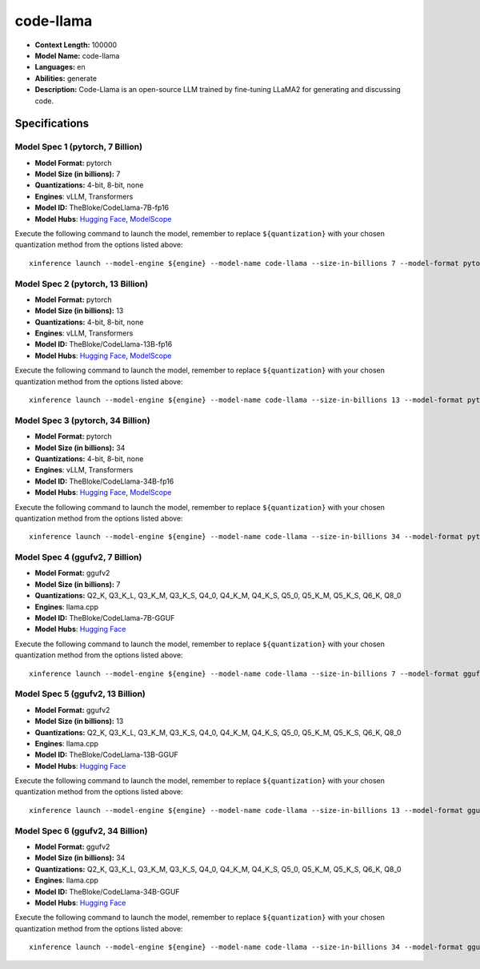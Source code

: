 .. _models_llm_code-llama:

========================================
code-llama
========================================

- **Context Length:** 100000
- **Model Name:** code-llama
- **Languages:** en
- **Abilities:** generate
- **Description:** Code-Llama is an open-source LLM trained by fine-tuning LLaMA2 for generating and discussing code.

Specifications
^^^^^^^^^^^^^^


Model Spec 1 (pytorch, 7 Billion)
++++++++++++++++++++++++++++++++++++++++

- **Model Format:** pytorch
- **Model Size (in billions):** 7
- **Quantizations:** 4-bit, 8-bit, none
- **Engines**: vLLM, Transformers
- **Model ID:** TheBloke/CodeLlama-7B-fp16
- **Model Hubs**:  `Hugging Face <https://huggingface.co/TheBloke/CodeLlama-7B-fp16>`__, `ModelScope <https://modelscope.cn/models/AI-ModelScope/CodeLlama-7b-hf>`__

Execute the following command to launch the model, remember to replace ``${quantization}`` with your
chosen quantization method from the options listed above::

   xinference launch --model-engine ${engine} --model-name code-llama --size-in-billions 7 --model-format pytorch --quantization ${quantization}


Model Spec 2 (pytorch, 13 Billion)
++++++++++++++++++++++++++++++++++++++++

- **Model Format:** pytorch
- **Model Size (in billions):** 13
- **Quantizations:** 4-bit, 8-bit, none
- **Engines**: vLLM, Transformers
- **Model ID:** TheBloke/CodeLlama-13B-fp16
- **Model Hubs**:  `Hugging Face <https://huggingface.co/TheBloke/CodeLlama-13B-fp16>`__, `ModelScope <https://modelscope.cn/models/AI-ModelScope/CodeLlama-13b-hf>`__

Execute the following command to launch the model, remember to replace ``${quantization}`` with your
chosen quantization method from the options listed above::

   xinference launch --model-engine ${engine} --model-name code-llama --size-in-billions 13 --model-format pytorch --quantization ${quantization}


Model Spec 3 (pytorch, 34 Billion)
++++++++++++++++++++++++++++++++++++++++

- **Model Format:** pytorch
- **Model Size (in billions):** 34
- **Quantizations:** 4-bit, 8-bit, none
- **Engines**: vLLM, Transformers
- **Model ID:** TheBloke/CodeLlama-34B-fp16
- **Model Hubs**:  `Hugging Face <https://huggingface.co/TheBloke/CodeLlama-34B-fp16>`__, `ModelScope <https://modelscope.cn/models/AI-ModelScope/CodeLlama-34b-hf>`__

Execute the following command to launch the model, remember to replace ``${quantization}`` with your
chosen quantization method from the options listed above::

   xinference launch --model-engine ${engine} --model-name code-llama --size-in-billions 34 --model-format pytorch --quantization ${quantization}


Model Spec 4 (ggufv2, 7 Billion)
++++++++++++++++++++++++++++++++++++++++

- **Model Format:** ggufv2
- **Model Size (in billions):** 7
- **Quantizations:** Q2_K, Q3_K_L, Q3_K_M, Q3_K_S, Q4_0, Q4_K_M, Q4_K_S, Q5_0, Q5_K_M, Q5_K_S, Q6_K, Q8_0
- **Engines**: llama.cpp
- **Model ID:** TheBloke/CodeLlama-7B-GGUF
- **Model Hubs**:  `Hugging Face <https://huggingface.co/TheBloke/CodeLlama-7B-GGUF>`__

Execute the following command to launch the model, remember to replace ``${quantization}`` with your
chosen quantization method from the options listed above::

   xinference launch --model-engine ${engine} --model-name code-llama --size-in-billions 7 --model-format ggufv2 --quantization ${quantization}


Model Spec 5 (ggufv2, 13 Billion)
++++++++++++++++++++++++++++++++++++++++

- **Model Format:** ggufv2
- **Model Size (in billions):** 13
- **Quantizations:** Q2_K, Q3_K_L, Q3_K_M, Q3_K_S, Q4_0, Q4_K_M, Q4_K_S, Q5_0, Q5_K_M, Q5_K_S, Q6_K, Q8_0
- **Engines**: llama.cpp
- **Model ID:** TheBloke/CodeLlama-13B-GGUF
- **Model Hubs**:  `Hugging Face <https://huggingface.co/TheBloke/CodeLlama-13B-GGUF>`__

Execute the following command to launch the model, remember to replace ``${quantization}`` with your
chosen quantization method from the options listed above::

   xinference launch --model-engine ${engine} --model-name code-llama --size-in-billions 13 --model-format ggufv2 --quantization ${quantization}


Model Spec 6 (ggufv2, 34 Billion)
++++++++++++++++++++++++++++++++++++++++

- **Model Format:** ggufv2
- **Model Size (in billions):** 34
- **Quantizations:** Q2_K, Q3_K_L, Q3_K_M, Q3_K_S, Q4_0, Q4_K_M, Q4_K_S, Q5_0, Q5_K_M, Q5_K_S, Q6_K, Q8_0
- **Engines**: llama.cpp
- **Model ID:** TheBloke/CodeLlama-34B-GGUF
- **Model Hubs**:  `Hugging Face <https://huggingface.co/TheBloke/CodeLlama-34B-GGUF>`__

Execute the following command to launch the model, remember to replace ``${quantization}`` with your
chosen quantization method from the options listed above::

   xinference launch --model-engine ${engine} --model-name code-llama --size-in-billions 34 --model-format ggufv2 --quantization ${quantization}


